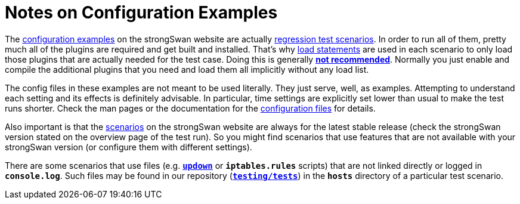 = Notes on Configuration Examples

:RESULTS: https://www.strongswan.org/testing/testresults
:GITHUB:  https://github.com/strongswan/strongswan/tree/master
:TESTS:   testing/tests

The {RESULTS}[configuration examples] on the strongSwan website are actually
xref:devs/testingEnvironment.adoc[regression test scenarios]. In order to run all
of them, pretty much all of the plugins are required and get built and installed.
That's why xref:plugins/pluginLoad.adoc[load statements] are used in each scenario
to only load those plugins that are actually needed for the test case. Doing this
is generally xref:plugins/pluginLoad.adoc#_static_load_list[*not recommended*].
Normally you just enable and compile the additional plugins that you need and load
them all implicitly without any load list.

The config files in these examples are not meant to be used literally. They just
serve, well, as examples. Attempting to understand each setting and its effects
is definitely advisable. In particular, time settings are explicitly set lower
than usual to make the test runs shorter. Check the man pages or the documentation
for the xref:config/config.adoc[configuration files] for details.

Also important is that the {RESULTS}[scenarios] on the strongSwan website are always
for the latest stable release (check the strongSwan version stated on the overview
page of the test run). So you might find scenarios that use features that are not
available with your strongSwan version (or configure them with different settings).

There are some scenarios that use files (e.g. xref:plugins/updown.adoc[`*updown*`]
or `*iptables.rules*` scripts) that are not linked directly or logged in
`*console.log*`. Such files may be found in our repository
({GITHUB}/{TESTS}[`*{TESTS}*`])  in the `*hosts*` directory of a particular test
scenario.